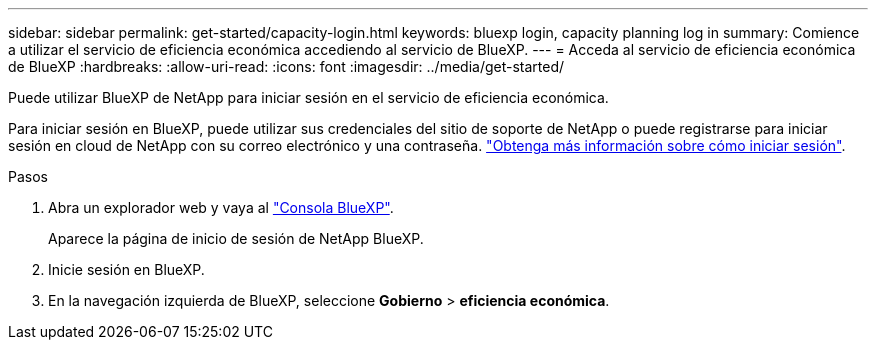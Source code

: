 ---
sidebar: sidebar 
permalink: get-started/capacity-login.html 
keywords: bluexp login, capacity planning log in 
summary: Comience a utilizar el servicio de eficiencia económica accediendo al servicio de BlueXP. 
---
= Acceda al servicio de eficiencia económica de BlueXP
:hardbreaks:
:allow-uri-read: 
:icons: font
:imagesdir: ../media/get-started/


[role="lead"]
Puede utilizar BlueXP de NetApp para iniciar sesión en el servicio de eficiencia económica.

Para iniciar sesión en BlueXP, puede utilizar sus credenciales del sitio de soporte de NetApp o puede registrarse para iniciar sesión en cloud de NetApp con su correo electrónico y una contraseña. https://docs.netapp.com/us-en/cloud-manager-setup-admin/task-logging-in.html["Obtenga más información sobre cómo iniciar sesión"].

.Pasos
. Abra un explorador web y vaya al https://console.bluexp.netapp.com/["Consola BlueXP"].
+
Aparece la página de inicio de sesión de NetApp BlueXP.

. Inicie sesión en BlueXP.
. En la navegación izquierda de BlueXP, seleccione *Gobierno* > *eficiencia económica*.

